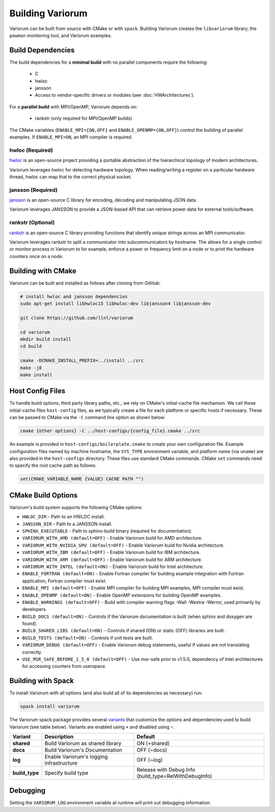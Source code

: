 ..
   # Copyright 2019-2022 Lawrence Livermore National Security, LLC and other
   # Variorum Project Developers. See the top-level LICENSE file for details.
   #
   # SPDX-License-Identifier: MIT

###################
 Building Variorum
###################

Variorum can be built from source with CMake or with ``spack``. Building
Variorum creates the ``libvariorum`` library, the ``powmon`` monitoring tool,
and Variorum examples.

********************
 Build Dependencies
********************

The build dependencies for a **minimal build** with no parallel components
require the following:

   -  C
   -  hwloc
   -  jansson
   -  Access to vendor-specific drivers or modules (see :doc:`HWArchitectures`).

For a **parallel build** with MPI/OpenMP, Variorum depends on:

   -  rankstr (only required for MPI/OpenMP builds)

The CMake variables (``ENABLE_MPI={ON,OFF}`` and ``ENABLE_OPENMP={ON,OFF}``)
control the building of parallel examples. If ``ENABLE_MPI=ON``, an MPI compiler
is required.

hwloc (Required)
================

`hwloc <https://www.open-mpi.org/projects/hwloc/>`_ is an open-source project
providing a portable abstraction of the hierarchical topology of modern
architectures.

Variorum leverages hwloc for detecting hardware topology. When reading/writing a
register on a particular hardware thread, hwloc can map that to the correct
physical socket.

jansson (Required)
==================

`jansson <https://digip.org/jansson/>`_ is an open-source C library for
encoding, decoding and manipulating JSON data.

Variorum leverages JANSSON to provide a JSON-based API that can retrieve power
data for external tools/software.

rankstr (Optional)
==================

`rankstr <https://github.com/ECP-VeloC/rankstr>`_ is an open-source C library
providing functions that identify unique strings across an MPI communicator.

Variorum leverages rankstr to split a communicator into subcommunicators by
hostname. The allows for a single control or monitor process in Variorum to for
example, enforce a power or frequency limit on a node or to print the hardware
counters once on a node.

*********************
 Building with CMake
*********************

Variorum can be built and installed as follows after cloning from GitHub:

.. code:: bash

   # install hwloc and jansson dependencies
   sudo apt-get install libhwloc15 libhwloc-dev libjansson4 libjansson-dev

   git clone https://github.com/llnl/variorum

   cd variorum
   mkdir build install
   cd build

   cmake -DCMAKE_INSTALL_PREFIX=../install ../src
   make -j8
   make install

*******************
 Host Config Files
*******************

To handle build options, third party library paths, etc., we rely on CMake's
initial-cache file mechanism. We call these initial-cache files ``host-config``
files, as we typically create a file for each platform or specific hosts if
necessary. These can be passed to CMake via the ``-C`` command line option as
shown below:

.. code:: bash

   cmake {other options} -C ../host-configs/{config_file}.cmake ../src

An example is provided in ``host-configs/boilerplate.cmake`` to create your own
configuration file. Example configuration files named by machine hostname, the
``SYS_TYPE`` environment variable, and platform name (via ``uname``) are also
provided in the ``host-configs`` directory. These files use standard CMake
commands. CMake ``set`` commands need to specify the root cache path as follows:

.. code:: cmake

   set(CMAKE_VARIABLE_NAME {VALUE} CACHE PATH "")

*********************
 CMake Build Options
*********************

Variorum's build system supports the following CMake options:

-  ``HWLOC_DIR`` - Path to an HWLOC install.
-  ``JANSSON_DIR`` - Path to a JANSSON install.
-  ``SPHINX_EXECUTABLE`` - Path to sphinx-build binary (required for
   documentation).
-  ``VARIORUM_WITH_AMD (default=OFF)`` - Enable Variorum build for AMD
   architecture.
-  ``VARIORUM_WITH_NVIDIA_GPU (default=OFF)`` - Enable Variorum build for Nvidia
   architecture.
-  ``VARIORUM_WITH_IBM (default=OFF)`` - Enable Variorum build for IBM
   architecture.
-  ``VARIORUM_WITH_ARM (default=OFF)`` - Enable Variorum build for ARM
   architecture.
-  ``VARIORUM_WITH_INTEL (default=ON)`` - Enable Variorum build for Intel
   architecture.
-  ``ENABLE_FORTRAN (default=ON)`` - Enable Fortran compiler for building
   example integration with Fortran application, Fortran compiler must exist.
-  ``ENABLE_MPI (default=OFF)`` - Enable MPI compiler for building MPI examples,
   MPI compiler must exist.
-  ``ENABLE_OPENMP (default=ON)`` - Enable OpenMP extensions for building OpenMP
   examples.
-  ``ENABLE_WARNINGS (default=OFF)`` - Build with compiler warning flags -Wall
   -Wextra -Werror, used primarily by developers.
-  ``BUILD_DOCS (default=ON)`` - Controls if the Variorum documentation is built
   (when sphinx and doxygen are found).
-  ``BUILD_SHARED_LIBS (default=ON)`` - Controls if shared (ON) or static (OFF)
   libraries are built.
-  ``BUILD_TESTS (default=ON)`` - Controls if unit tests are built.
-  ``VARIORUM_DEBUG (default=OFF)`` - Enable Variorum debug statements, useful
   if values are not translating correctly.
-  ``USE_MSR_SAFE_BEFORE_1_5_0 (default=OFF)`` - Use msr-safe prior to v1.5.0,
   dependency of Intel architectures for accessing counters from userspace.

*********************
 Building with Spack
*********************

To install Variorum with all options (and also build all of its dependencies as
necessary) run:

.. code:: bash

   spack install variorum

The Variorum spack package provides several `variants
<http://spack.readthedocs.io/en/latest/basic_usage.html#specs-dependencies>`_
that customize the options and dependencies used to build Variorum (see table
below). Variants are enabled using ``+`` and disabled using ``~``.

+----------------+----------------------------------------+-------------------------------+
| Variant        | Description                            | Default                       |
+================+========================================+===============================+
| **shared**     | Build Variorum as shared library       | ON (+shared)                  |
+----------------+----------------------------------------+-------------------------------+
| **docs**       | Build Variorum's Documentation         | OFF (~docs)                   |
+----------------+----------------------------------------+-------------------------------+
| **log**        | Enable Variorum's logging              | OFF (~log)                    |
|                | infrastructure                         |                               |
+----------------+----------------------------------------+-------------------------------+
| **build_type** | Specify build type                     | Release with Debug Info       |
|                |                                        | (build_type=RelWithDebugInfo) |
+----------------+----------------------------------------+-------------------------------+

***********
 Debugging
***********

Setting the ``VARIORUM_LOG`` environment variable at runtime will print out
debugging information.
